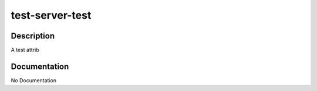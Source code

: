 ================
test-server-test
================

Description
===========
A test attrib

Documentation
=============

No Documentation
